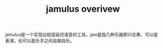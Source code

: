#+TITLE: jamulus overivew
#+TAGS[]: audio

jamulus是一个实现远程低延迟语音的工具。jam是指几种乐器即兴合奏，可以是表演，也可以是乐手之间自娱自乐。
